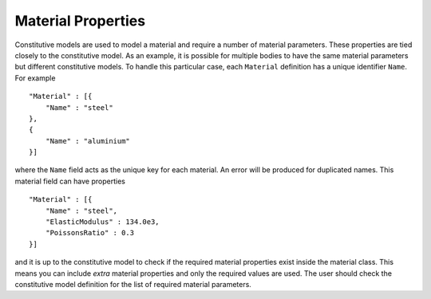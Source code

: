 Material Properties
===================

Constitutive models are used to model a material and require a number of material parameters.  These properties are tied closely to the constitutive model.  As an example, it is possible for multiple bodies to have the same material parameters but different constitutive models.  To handle this particular case, each ``Material`` definition has a unique identifier ``Name``.  For example ::

    "Material" : [{
        "Name" : "steel"
    },
    {
        "Name" : "aluminium"
    }]

where the ``Name`` field acts as the unique key for each material.  An error will be produced for duplicated names.  This material field can have properties ::

    "Material" : [{
        "Name" : "steel",
        "ElasticModulus" : 134.0e3,
        "PoissonsRatio" : 0.3
    }]

and it is up to the constitutive model to check if the required material properties exist inside the material class.  This means you can include `extra` material properties and only the required values are used.  The user should check the constitutive model definition for the list of required material parameters.
